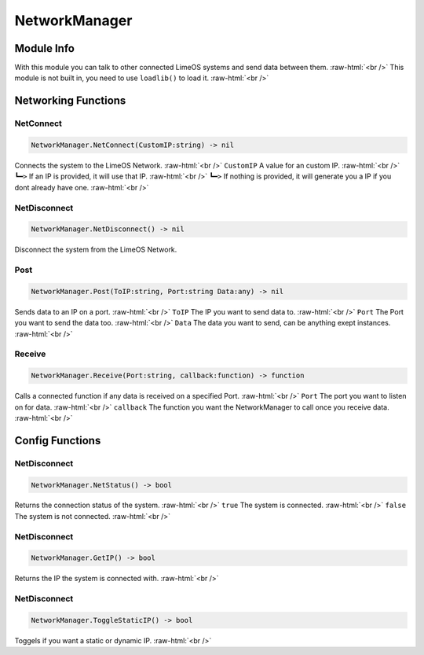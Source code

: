 ==========
NetworkManager
==========

.. role:: raw-html(raw)
    :format: html

Module Info
-----------

With this module you can talk to other connected LimeOS systems and send data between them. :raw-html:`<br />` 
This module is not built in, you need to use ``loadlib()`` to load it. :raw-html:`<br />` 


Networking Functions
--------------------

NetConnect
~~~~~~~~~~

.. code-block:: luau  

   NetworkManager.NetConnect(CustomIP:string) -> nil

Connects the system to the LimeOS Network. :raw-html:`<br />`
``CustomIP`` A value for an custom IP. :raw-html:`<br />`
``┗━>`` If an IP is provided, it will use that IP. :raw-html:`<br />`
``┗━>`` If nothing is provided, it will generate you a IP if you dont already have one. :raw-html:`<br />`



NetDisconnect
~~~~~~~~~~~~~

.. code-block:: luau  

   NetworkManager.NetDisconnect() -> nil

Disconnect the system from the LimeOS Network.


Post
~~~~

.. code-block:: luau  

   NetworkManager.Post(ToIP:string, Port:string Data:any) -> nil

Sends data to an IP on a port. :raw-html:`<br />`
``ToIP`` The IP you want to send data to. :raw-html:`<br />`
``Port`` The Port you want to send the data too. :raw-html:`<br />`
``Data`` The data you want to send, can be anything exept instances. :raw-html:`<br />`


Receive
~~~~~~~

.. code-block:: luau  

   NetworkManager.Receive(Port:string, callback:function) -> function

Calls a connected function if any data is received on a specified Port. :raw-html:`<br />`
``Port`` The port you want to listen on for data. :raw-html:`<br />`
``callback`` The function you want the NetworkManager to call once you receive data. :raw-html:`<br />`





Config Functions
----------------

NetDisconnect
~~~~~~~~~~~~~

.. code-block:: luau  

   NetworkManager.NetStatus() -> bool

Returns the connection status of the system. :raw-html:`<br />`
``true`` The system is connected. :raw-html:`<br />`
``false`` The system is not connected. :raw-html:`<br />`


NetDisconnect
~~~~~~~~~~~~~

.. code-block:: luau  

   NetworkManager.GetIP() -> bool

Returns the IP the system is connected with. :raw-html:`<br />`


NetDisconnect
~~~~~~~~~~~~~

.. code-block:: luau  

   NetworkManager.ToggleStaticIP() -> bool

Toggels if you want a static or dynamic IP. :raw-html:`<br />`

